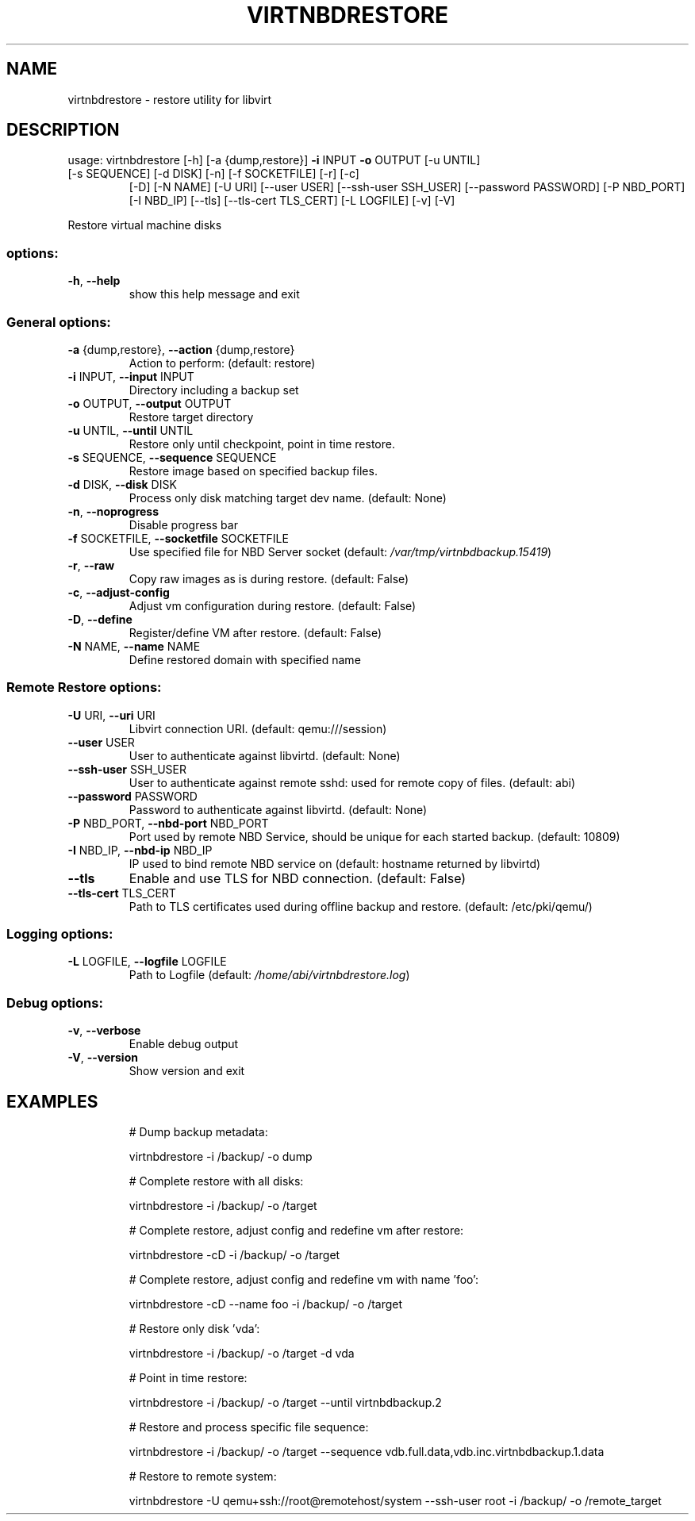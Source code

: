 .\" DO NOT MODIFY THIS FILE!  It was generated by help2man 1.49.3.
.TH VIRTNBDRESTORE "1" "August 2023" "virtnbdrestore 1.9.36" "User Commands"
.SH NAME
virtnbdrestore \- restore utility for libvirt
.SH DESCRIPTION
usage: virtnbdrestore [\-h] [\-a {dump,restore}] \fB\-i\fR INPUT \fB\-o\fR OUTPUT [\-u UNTIL]
.TP
[\-s SEQUENCE] [\-d DISK] [\-n] [\-f SOCKETFILE] [\-r] [\-c]
[\-D] [\-N NAME] [\-U URI] [\-\-user USER]
[\-\-ssh\-user SSH_USER] [\-\-password PASSWORD]
[\-P NBD_PORT] [\-I NBD_IP] [\-\-tls] [\-\-tls\-cert TLS_CERT]
[\-L LOGFILE] [\-v] [\-V]
.PP
Restore virtual machine disks
.SS "options:"
.TP
\fB\-h\fR, \fB\-\-help\fR
show this help message and exit
.SS "General options:"
.TP
\fB\-a\fR {dump,restore}, \fB\-\-action\fR {dump,restore}
Action to perform: (default: restore)
.TP
\fB\-i\fR INPUT, \fB\-\-input\fR INPUT
Directory including a backup set
.TP
\fB\-o\fR OUTPUT, \fB\-\-output\fR OUTPUT
Restore target directory
.TP
\fB\-u\fR UNTIL, \fB\-\-until\fR UNTIL
Restore only until checkpoint, point in time restore.
.TP
\fB\-s\fR SEQUENCE, \fB\-\-sequence\fR SEQUENCE
Restore image based on specified backup files.
.TP
\fB\-d\fR DISK, \fB\-\-disk\fR DISK
Process only disk matching target dev name. (default: None)
.TP
\fB\-n\fR, \fB\-\-noprogress\fR
Disable progress bar
.TP
\fB\-f\fR SOCKETFILE, \fB\-\-socketfile\fR SOCKETFILE
Use specified file for NBD Server socket (default: \fI\,/var/tmp/virtnbdbackup.15419\/\fP)
.TP
\fB\-r\fR, \fB\-\-raw\fR
Copy raw images as is during restore. (default: False)
.TP
\fB\-c\fR, \fB\-\-adjust\-config\fR
Adjust vm configuration during restore. (default: False)
.TP
\fB\-D\fR, \fB\-\-define\fR
Register/define VM after restore. (default: False)
.TP
\fB\-N\fR NAME, \fB\-\-name\fR NAME
Define restored domain with specified name
.SS "Remote Restore options:"
.TP
\fB\-U\fR URI, \fB\-\-uri\fR URI
Libvirt connection URI. (default: qemu:///session)
.TP
\fB\-\-user\fR USER
User to authenticate against libvirtd. (default: None)
.TP
\fB\-\-ssh\-user\fR SSH_USER
User to authenticate against remote sshd: used for remote copy of files. (default: abi)
.TP
\fB\-\-password\fR PASSWORD
Password to authenticate against libvirtd. (default: None)
.TP
\fB\-P\fR NBD_PORT, \fB\-\-nbd\-port\fR NBD_PORT
Port used by remote NBD Service, should be unique for each started backup. (default: 10809)
.TP
\fB\-I\fR NBD_IP, \fB\-\-nbd\-ip\fR NBD_IP
IP used to bind remote NBD service on (default: hostname returned by libvirtd)
.TP
\fB\-\-tls\fR
Enable and use TLS for NBD connection. (default: False)
.TP
\fB\-\-tls\-cert\fR TLS_CERT
Path to TLS certificates used during offline backup and restore. (default: /etc/pki/qemu/)
.SS "Logging options:"
.TP
\fB\-L\fR LOGFILE, \fB\-\-logfile\fR LOGFILE
Path to Logfile (default: \fI\,/home/abi/virtnbdrestore.log\/\fP)
.SS "Debug options:"
.TP
\fB\-v\fR, \fB\-\-verbose\fR
Enable debug output
.TP
\fB\-V\fR, \fB\-\-version\fR
Show version and exit
.SH EXAMPLES
.IP
# Dump backup metadata:
.IP
virtnbdrestore \-i /backup/ \-o dump
.IP
# Complete restore with all disks:
.IP
virtnbdrestore \-i /backup/ \-o /target
.IP
# Complete restore, adjust config and redefine vm after restore:
.IP
virtnbdrestore \-cD \-i /backup/ \-o /target
.IP
# Complete restore, adjust config and redefine vm with name 'foo':
.IP
virtnbdrestore \-cD \-\-name foo \-i /backup/ \-o /target
.IP
# Restore only disk 'vda':
.IP
virtnbdrestore \-i /backup/ \-o /target \-d vda
.IP
# Point in time restore:
.IP
virtnbdrestore \-i /backup/ \-o /target \-\-until virtnbdbackup.2
.IP
# Restore and process specific file sequence:
.IP
virtnbdrestore \-i /backup/ \-o /target \-\-sequence vdb.full.data,vdb.inc.virtnbdbackup.1.data
.IP
# Restore to remote system:
.IP
virtnbdrestore \-U qemu+ssh://root@remotehost/system \-\-ssh\-user root \-i /backup/ \-o /remote_target
